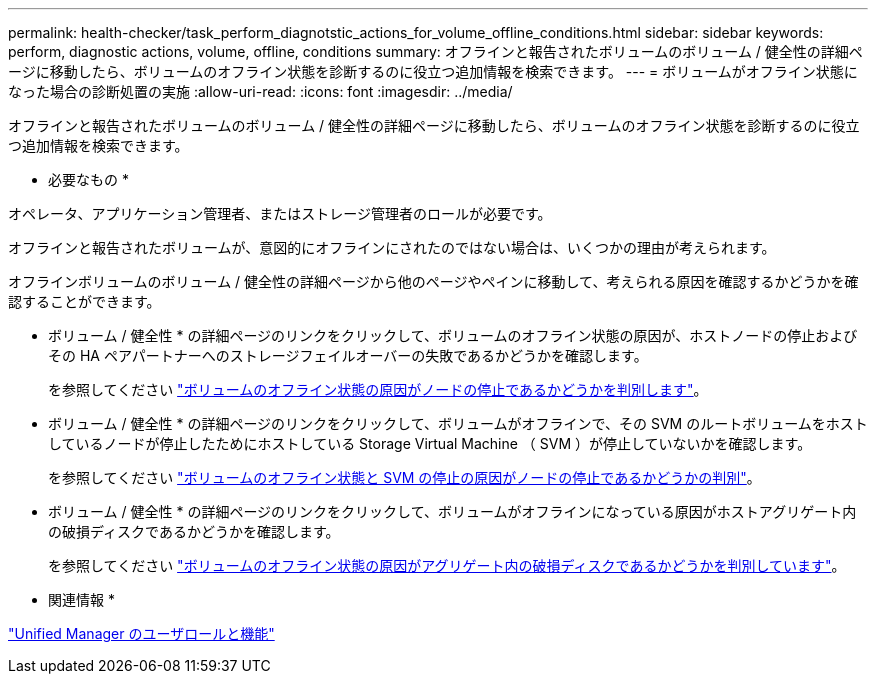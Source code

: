 ---
permalink: health-checker/task_perform_diagnotstic_actions_for_volume_offline_conditions.html 
sidebar: sidebar 
keywords: perform, diagnostic actions, volume, offline, conditions 
summary: オフラインと報告されたボリュームのボリューム / 健全性の詳細ページに移動したら、ボリュームのオフライン状態を診断するのに役立つ追加情報を検索できます。 
---
= ボリュームがオフライン状態になった場合の診断処置の実施
:allow-uri-read: 
:icons: font
:imagesdir: ../media/


[role="lead"]
オフラインと報告されたボリュームのボリューム / 健全性の詳細ページに移動したら、ボリュームのオフライン状態を診断するのに役立つ追加情報を検索できます。

* 必要なもの *

オペレータ、アプリケーション管理者、またはストレージ管理者のロールが必要です。

オフラインと報告されたボリュームが、意図的にオフラインにされたのではない場合は、いくつかの理由が考えられます。

オフラインボリュームのボリューム / 健全性の詳細ページから他のページやペインに移動して、考えられる原因を確認するかどうかを確認することができます。

* ボリューム / 健全性 * の詳細ページのリンクをクリックして、ボリュームのオフライン状態の原因が、ホストノードの停止およびその HA ペアパートナーへのストレージフェイルオーバーの失敗であるかどうかを確認します。
+
を参照してください link:task_determine_if_volume_offline_condition_is_by_down_cluster_node.html["ボリュームのオフライン状態の原因がノードの停止であるかどうかを判別します"]。

* ボリューム / 健全性 * の詳細ページのリンクをクリックして、ボリュームがオフラインで、その SVM のルートボリュームをホストしているノードが停止したためにホストしている Storage Virtual Machine （ SVM ）が停止していないかを確認します。
+
を参照してください link:task_determine_if_volume_is_offline_and_its_svm_is_stopped.html["ボリュームのオフライン状態と SVM の停止の原因がノードの停止であるかどうかの判別"]。

* ボリューム / 健全性 * の詳細ページのリンクをクリックして、ボリュームがオフラインになっている原因がホストアグリゲート内の破損ディスクであるかどうかを確認します。
+
を参照してください link:task_determine_if_volume_is_offline_because_of_broken_disks.html["ボリュームのオフライン状態の原因がアグリゲート内の破損ディスクであるかどうかを判別しています"]。



* 関連情報 *

link:../config/reference_unified_manager_roles_and_capabilities.html["Unified Manager のユーザロールと機能"]

